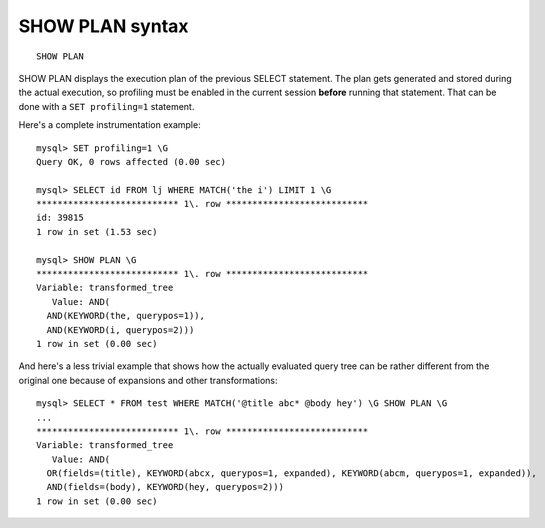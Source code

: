 .. _show_plan_syntax:

SHOW PLAN syntax
----------------

::


    SHOW PLAN

SHOW PLAN displays the execution plan of the previous SELECT statement.
The plan gets generated and stored during the actual execution, so
profiling must be enabled in the current session **before** running
that statement. That can be done with a ``SET profiling=1`` statement.

Here's a complete instrumentation example:

::


    mysql> SET profiling=1 \G
    Query OK, 0 rows affected (0.00 sec)

    mysql> SELECT id FROM lj WHERE MATCH('the i') LIMIT 1 \G
    *************************** 1\. row ***************************
    id: 39815
    1 row in set (1.53 sec)

    mysql> SHOW PLAN \G
    *************************** 1\. row ***************************
    Variable: transformed_tree
       Value: AND(
      AND(KEYWORD(the, querypos=1)),
      AND(KEYWORD(i, querypos=2)))
    1 row in set (0.00 sec)

And here's a less trivial example that shows how the actually evaluated
query tree can be rather different from the original one because of
expansions and other transformations:

::


    mysql> SELECT * FROM test WHERE MATCH('@title abc* @body hey') \G SHOW PLAN \G
    ...
    *************************** 1\. row ***************************
    Variable: transformed_tree
       Value: AND(
      OR(fields=(title), KEYWORD(abcx, querypos=1, expanded), KEYWORD(abcm, querypos=1, expanded)),
      AND(fields=(body), KEYWORD(hey, querypos=2)))
    1 row in set (0.00 sec)

